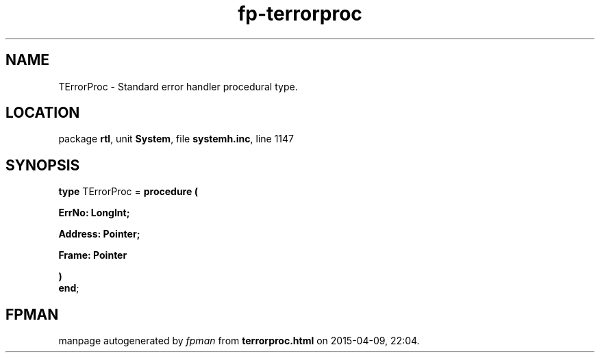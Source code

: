 .\" file autogenerated by fpman
.TH "fp-terrorproc" 3 "2014-03-14" "fpman" "Free Pascal Programmer's Manual"
.SH NAME
TErrorProc - Standard error handler procedural type.
.SH LOCATION
package \fBrtl\fR, unit \fBSystem\fR, file \fBsystemh.inc\fR, line 1147
.SH SYNOPSIS
\fBtype\fR TErrorProc = \fBprocedure (


 ErrNo: LongInt;


 Address: Pointer;


 Frame: Pointer


)\fR
.br
\fBend\fR;
.SH FPMAN
manpage autogenerated by \fIfpman\fR from \fBterrorproc.html\fR on 2015-04-09, 22:04.

